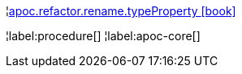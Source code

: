 ¦xref::overview/apoc.refactor/apoc.refactor.rename.typeProperty.adoc[apoc.refactor.rename.typeProperty icon:book[]] +


¦label:procedure[]
¦label:apoc-core[]
